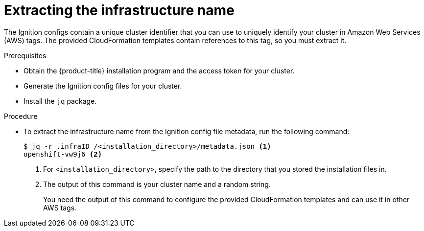 // Module included in the following assemblies:
//
// * installing/installing_aws_user_infra/installing-aws-user-infra.adoc

[id="installation-extracting-infraid_{context}"]
= Extracting the infrastructure name

The Ignition configs contain a unique cluster identifier that you can use to
uniquely identify your cluster in Amazon Web Services (AWS) tags. The provided
CloudFormation templates contain references to this tag, so you must extract
it.

.Prerequisites

* Obtain the {product-title} installation program and the access token for your cluster.
* Generate the Ignition config files for your cluster.
* Install the `jq` package.

.Procedure

* To extract the infrastructure name from the Ignition config file metadata, run
the following command:
+
----
$ jq -r .infraID /<installation_directory>/metadata.json <1>
openshift-vw9j6 <2>
----
<1> For `<installation_directory>`, specify the path to the directory that you stored the
installation files in.
<2> The output of this command is your cluster name and a random string.
+
You need the output of this command to configure the provided CloudFormation
templates and can use it in other AWS tags.

